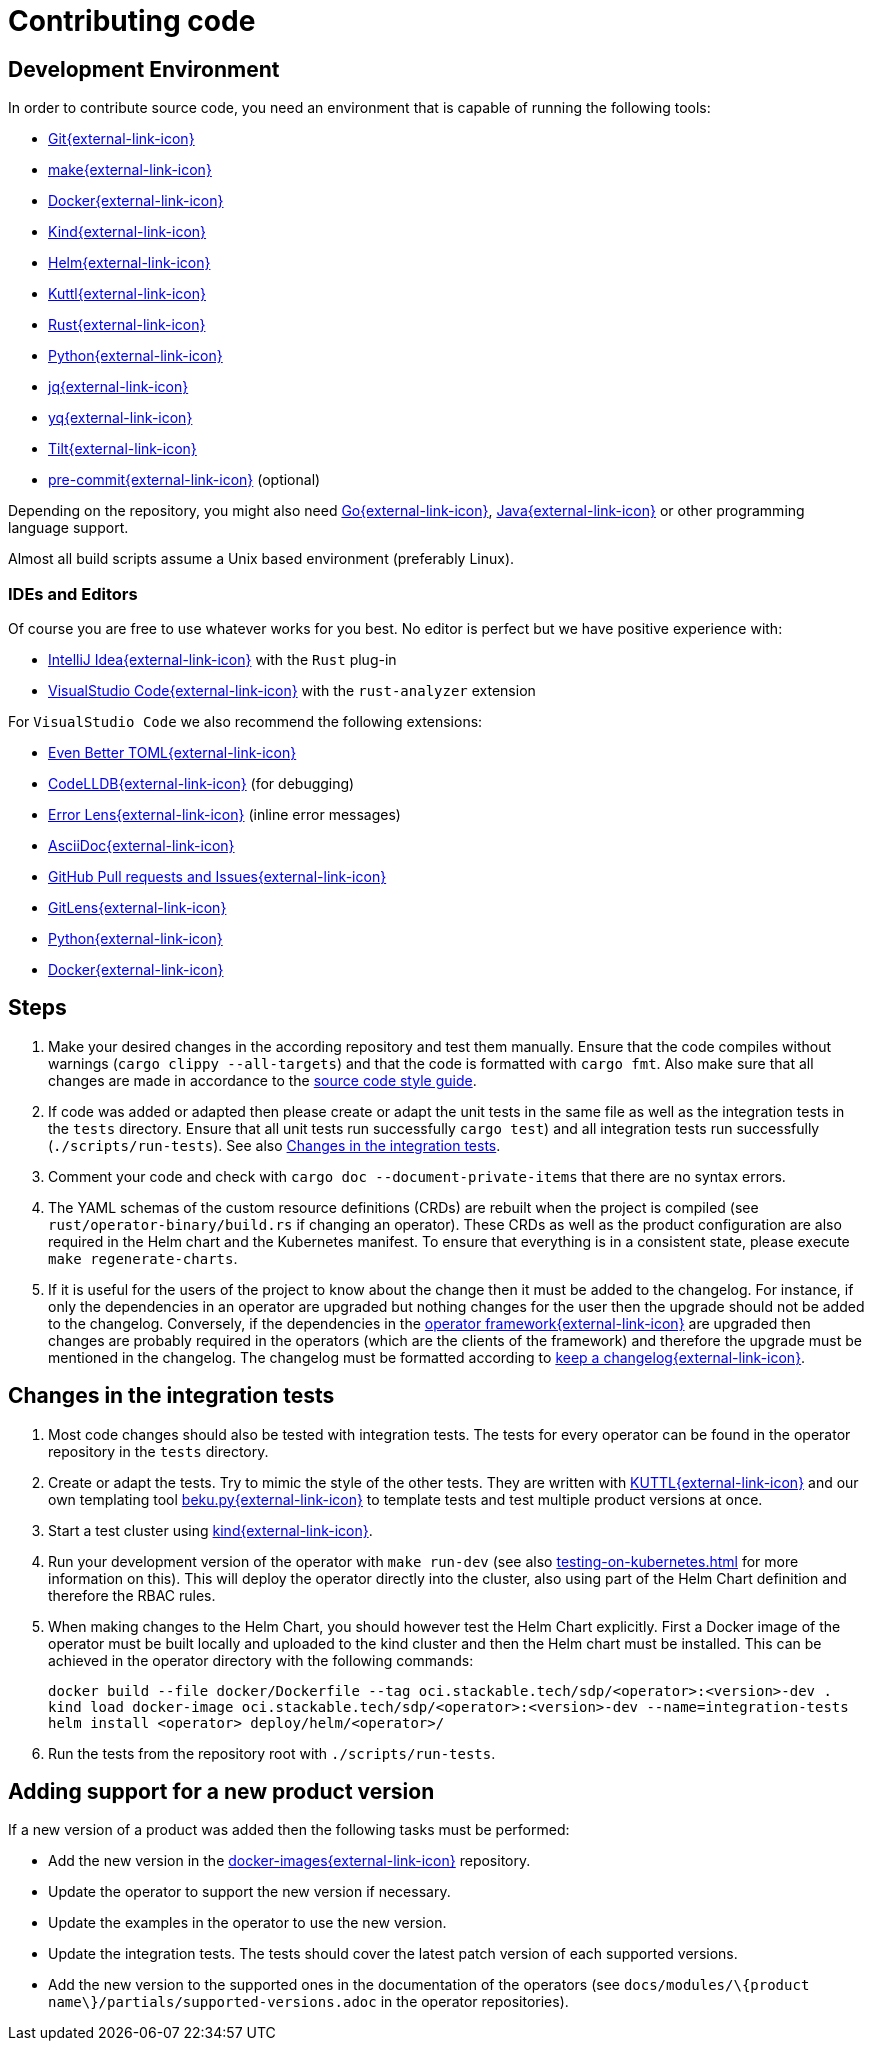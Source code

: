 = Contributing code

:templating-repo: https://github.com/stackabletech/operator-templating
:operator-repo: https://github.com/stackabletech/operator-rs
:docker-repo: https://github.com/stackabletech/docker-images

== Development Environment

In order to contribute source code, you need an environment that is capable of running the following tools:

* https://git-scm.com/[Git{external-link-icon}^]
* https://www.gnu.org/software/make/manual/make.html[make{external-link-icon}^]
* https://www.docker.com/[Docker{external-link-icon}^]
* https://kind.sigs.k8s.io/[Kind{external-link-icon}^]
* https://helm.sh/[Helm{external-link-icon}^]
* https://kuttl.dev/[Kuttl{external-link-icon}^]
* https://www.rust-lang.org/[Rust{external-link-icon}^]
* https://www.python.org/[Python{external-link-icon}^]
* https://jqlang.github.io/jq/[jq{external-link-icon}^]
* https://github.com/mikefarah/yq[yq{external-link-icon}^]
* https://tilt.dev/[Tilt{external-link-icon}^]
* https://pre-commit.com/[pre-commit{external-link-icon}^] (optional)

Depending on the repository, you might also need https://go.dev/[Go{external-link-icon}^], https://www.java.com/en/[Java{external-link-icon}^] or other programming language support.

Almost all build scripts assume a Unix based environment (preferably Linux).

=== IDEs and Editors

Of course you are free to use whatever works for you best. No editor is perfect but we have positive experience with:

* https://www.jetbrains.com/idea/[IntelliJ Idea{external-link-icon}^] with the `Rust` plug-in
* https://code.visualstudio.com/[VisualStudio Code{external-link-icon}^] with the `rust-analyzer` extension

For `VisualStudio Code` we also recommend the following extensions:

* https://marketplace.visualstudio.com/items?itemName=tamasfe.even-better-toml[Even Better TOML{external-link-icon}^]
* https://marketplace.visualstudio.com/items?itemName=vadimcn.vscode-lldb[CodeLLDB{external-link-icon}^] (for debugging)
* https://marketplace.visualstudio.com/items?itemName=usernamehw.errorlens[Error Lens{external-link-icon}^] (inline error messages)
* https://marketplace.visualstudio.com/items?itemName=asciidoctor.asciidoctor-vscode[AsciiDoc{external-link-icon}^]
* https://marketplace.visualstudio.com/items?itemName=GitHub.vscode-pull-request-github[GitHub Pull requests and Issues{external-link-icon}^]
* https://marketplace.visualstudio.com/items?itemName=eamodio.gitlens[GitLens{external-link-icon}^]
* https://marketplace.visualstudio.com/items?itemName=ms-python.python[Python{external-link-icon}^]
* https://marketplace.visualstudio.com/items?itemName=ms-azuretools.vscode-docker[Docker{external-link-icon}^]

== Steps

. Make your desired changes in the according repository and test them manually. Ensure that the code compiles without
  warnings (`cargo clippy --all-targets`) and that the code is formatted with `cargo fmt`. Also make sure that all
  changes are made in accordance to the xref:code-style-guide.adoc[source code style guide].
. If code was added or adapted then please create or adapt the unit tests in the same file as well as the integration
  tests in the `tests` directory. Ensure that all unit tests run successfully `cargo test`) and all integration tests
  run successfully (`./scripts/run-tests`). See also <<_changes_in_the_integration_tests>>.
. Comment your code and check with `cargo doc --document-private-items` that there are no syntax errors.
. The YAML schemas of the custom resource definitions (CRDs) are rebuilt when the project is compiled (see
  `rust/operator-binary/build.rs` if changing an operator). These CRDs as well as the product configuration are also
  required in the Helm chart and the Kubernetes manifest. To ensure that everything is in a consistent state, please
  execute `make regenerate-charts`.
. If it is useful for the users of the project to know about the change then it must be added to the changelog. For
  instance, if only the dependencies in an operator are upgraded but nothing changes for the user then the upgrade
  should not be added to the changelog. Conversely, if the dependencies in the {operator-repo}[operator framework{external-link-icon}^] are
  upgraded then changes are probably required in the operators (which are the clients of the framework) and therefore
  the upgrade must be mentioned in the changelog. The changelog must be formatted according to
  https://keepachangelog.com/en/1.1.0/[keep a changelog{external-link-icon}^].

== Changes in the integration tests

. Most code changes should also be tested with integration tests. The tests for every operator can be found in the
  operator repository in the `tests` directory.
. Create or adapt the tests.
  Try to mimic the style of the other tests.
  They are written with https://kuttl.dev/[KUTTL{external-link-icon}^] and our own templating tool https://github.com/stackabletech/beku.py[beku.py{external-link-icon}^] to template tests and test multiple product versions at once.
. Start a test cluster using https://kind.sigs.k8s.io/[kind{external-link-icon}^].
. Run your development version of the operator with `make run-dev` (see also xref:testing-on-kubernetes.adoc[] for more information on this).
  This will deploy the operator directly into the cluster, also using part of the Helm Chart definition and therefore the RBAC rules.
. When making changes to the Helm Chart, you should however test the Helm Chart explicitly.
  First a Docker image of the operator must be built locally and uploaded to the kind cluster and then the Helm chart must be installed.
  This can be achieved in the operator directory with the following commands:
+
[source,bash]
----
docker build --file docker/Dockerfile --tag oci.stackable.tech/sdp/<operator>:<version>-dev .
kind load docker-image oci.stackable.tech/sdp/<operator>:<version>-dev --name=integration-tests
helm install <operator> deploy/helm/<operator>/
----
. Run the tests from the repository root with `./scripts/run-tests`.

== Adding support for a new product version

If a new version of a product was added then the following tasks must be performed:

* Add the new version in the https://github.com/stackabletech/docker-images[docker-images{external-link-icon}^] repository.
* Update the operator to support the new version if necessary.
* Update the examples in the operator to use the new version.
* Update the integration tests.
  The tests should cover the latest patch version of each supported versions.
* Add the new version to the supported ones in the documentation of the operators (see
  `docs/modules/\{product name\}/partials/supported-versions.adoc` in the operator repositories).
